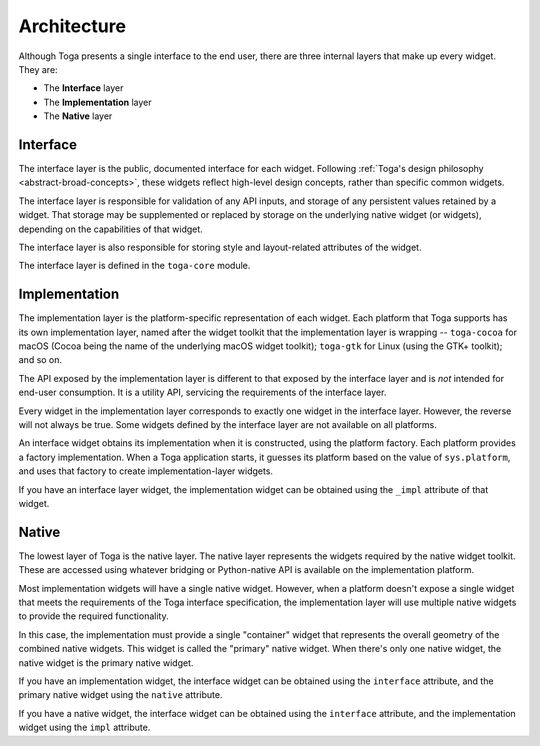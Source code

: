 .. _architecture:

============
Architecture
============

Although Toga presents a single interface to the end user, there are three
internal layers that make up every widget. They are:

* The **Interface** layer

* The **Implementation** layer

* The **Native** layer

Interface
---------

The interface layer is the public, documented interface for each widget.
Following :ref:`Toga's design philosophy <abstract-broad-concepts>`, these
widgets reflect high-level design concepts, rather than specific common
widgets.

The interface layer is responsible for validation of any API inputs, and
storage of any persistent values retained by a widget. That storage may be
supplemented or replaced by storage on the underlying native widget (or
widgets), depending on the capabilities of that widget.

The interface layer is also responsible for storing style and layout-related
attributes of the widget.

The interface layer is defined in the ``toga-core`` module.

Implementation
--------------

The implementation layer is the platform-specific representation of each
widget. Each platform that Toga supports has its own implementation layer,
named after the widget toolkit that the implementation layer is wrapping --
``toga-cocoa`` for macOS (Cocoa being the name of the underlying macOS widget
toolkit); ``toga-gtk`` for Linux (using the GTK+ toolkit); and so on.

The API exposed by the implementation layer is different to that exposed by
the interface layer and is *not* intended for end-user consumption. It is a
utility API, servicing the requirements of the interface layer.

Every widget in the implementation layer corresponds to exactly one widget in the
interface layer. However, the reverse will not always be true. Some widgets
defined by the interface layer are not available on all platforms.

An interface widget obtains its implementation when it is constructed, using
the platform factory. Each platform provides a factory implementation. When a
Toga application starts, it guesses its platform based on the value of
``sys.platform``, and uses that factory to create implementation-layer widgets.

If you have an interface layer widget, the implementation widget can be
obtained using the ``_impl`` attribute of that widget.

Native
------

The lowest layer of Toga is the native layer. The native layer represents the
widgets required by the native widget toolkit. These are accessed using whatever
bridging or Python-native API is available on the implementation platform.

Most implementation widgets will have a single native widget. However, when a
platform doesn't expose a single widget that meets the requirements of the Toga
interface specification, the implementation layer will use multiple native
widgets to provide the required functionality.

In this case, the implementation must provide a single "container" widget that
represents the overall geometry of the combined native widgets. This widget
is called the "primary" native widget. When there's only one native widget,
the native widget is the primary native widget.

If you have an implementation widget, the interface widget can be obtained
using the ``interface`` attribute, and the primary native widget using the
``native`` attribute.

If you have a native widget, the interface widget can be obtained using the
``interface`` attribute, and the implementation widget using the ``impl``
attribute.
